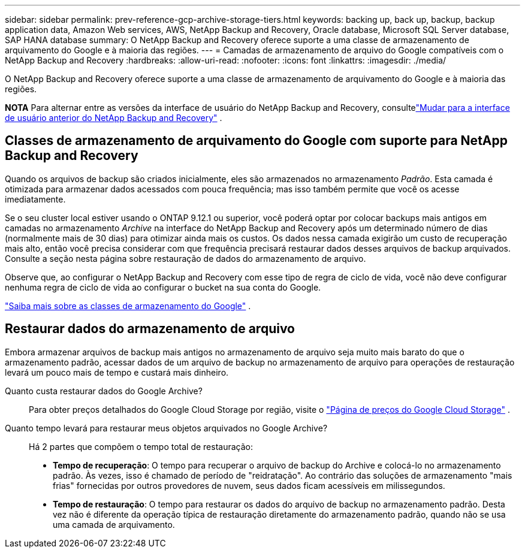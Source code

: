 ---
sidebar: sidebar 
permalink: prev-reference-gcp-archive-storage-tiers.html 
keywords: backing up, back up, backup, backup application data, Amazon Web services, AWS, NetApp Backup and Recovery, Oracle database, Microsoft SQL Server database, SAP HANA database 
summary: O NetApp Backup and Recovery oferece suporte a uma classe de armazenamento de arquivamento do Google e à maioria das regiões. 
---
= Camadas de armazenamento de arquivo do Google compatíveis com o NetApp Backup and Recovery
:hardbreaks:
:allow-uri-read: 
:nofooter: 
:icons: font
:linkattrs: 
:imagesdir: ./media/


[role="lead"]
O NetApp Backup and Recovery oferece suporte a uma classe de armazenamento de arquivamento do Google e à maioria das regiões.

[]
====
*NOTA* Para alternar entre as versões da interface de usuário do NetApp Backup and Recovery, consultelink:br-start-switch-ui.html["Mudar para a interface de usuário anterior do NetApp Backup and Recovery"] .

====


== Classes de armazenamento de arquivamento do Google com suporte para NetApp Backup and Recovery

Quando os arquivos de backup são criados inicialmente, eles são armazenados no armazenamento _Padrão_.  Esta camada é otimizada para armazenar dados acessados com pouca frequência; mas isso também permite que você os acesse imediatamente.

Se o seu cluster local estiver usando o ONTAP 9.12.1 ou superior, você poderá optar por colocar backups mais antigos em camadas no armazenamento _Archive_ na interface do NetApp Backup and Recovery após um determinado número de dias (normalmente mais de 30 dias) para otimizar ainda mais os custos.  Os dados nessa camada exigirão um custo de recuperação mais alto, então você precisa considerar com que frequência precisará restaurar dados desses arquivos de backup arquivados.  Consulte a seção nesta página sobre restauração de dados do armazenamento de arquivo.

Observe que, ao configurar o NetApp Backup and Recovery com esse tipo de regra de ciclo de vida, você não deve configurar nenhuma regra de ciclo de vida ao configurar o bucket na sua conta do Google.

https://cloud.google.com/storage/docs/storage-classes["Saiba mais sobre as classes de armazenamento do Google"^] .



== Restaurar dados do armazenamento de arquivo

Embora armazenar arquivos de backup mais antigos no armazenamento de arquivo seja muito mais barato do que o armazenamento padrão, acessar dados de um arquivo de backup no armazenamento de arquivo para operações de restauração levará um pouco mais de tempo e custará mais dinheiro.

Quanto custa restaurar dados do Google Archive?:: Para obter preços detalhados do Google Cloud Storage por região, visite o https://cloud.google.com/storage/pricing["Página de preços do Google Cloud Storage"^] .
Quanto tempo levará para restaurar meus objetos arquivados no Google Archive?:: Há 2 partes que compõem o tempo total de restauração:
+
--
* *Tempo de recuperação*: O tempo para recuperar o arquivo de backup do Archive e colocá-lo no armazenamento padrão.  Às vezes, isso é chamado de período de "reidratação".  Ao contrário das soluções de armazenamento "mais frias" fornecidas por outros provedores de nuvem, seus dados ficam acessíveis em milissegundos.
* *Tempo de restauração*: O tempo para restaurar os dados do arquivo de backup no armazenamento padrão.  Desta vez não é diferente da operação típica de restauração diretamente do armazenamento padrão, quando não se usa uma camada de arquivamento.


--

